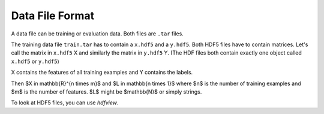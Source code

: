 Data File Format
=================

A data file can be training or evaluation data. Both files are ``.tar`` files.

The training data file ``train.tar`` has to contain a ``x.hdf5`` and a
``y.hdf5``. Both HDF5 files have to contain matrices. Let's call the matrix
in ``x.hdf5`` X and similarly the matrix in ``y.hdf5`` Y.
(The HDF files both contain exactly one object called ``x.hdf5`` or ``y.hdf5``)

X contains the features of all training examples and Y contains the labels.

Then $X \in \mathbb{R}^{n \times m}$ and $L \in \mathbb{n \times 1}$ where
$n$ is the number of training examples and $m$ is the number of features.
$L$ might be $\mathbb{N}$ or simply strings.

To look at HDF5 files, you can use `hdfview`.
